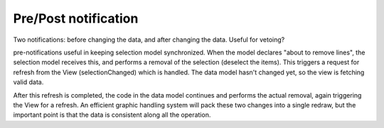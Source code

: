 Pre/Post notification
---------------------

Two notifications: before changing the data, and after changing the data.
Useful for vetoing?

pre-notifications useful in keeping selection model synchronized.
When the model declares "about to remove lines", the selection model
receives this, and performs a removal of the selection (deselect the items).
This triggers a request for refresh from the View (selectionChanged) which is handled.
The data model hasn't changed yet, so the view is fetching valid data.

After this refresh is completed, the code in the data model continues and performs the
actual removal, again triggering the View for a refresh. An efficient graphic handling system
will pack these two changes into a single redraw, but the important point is that the data
is consistent along all the operation.

